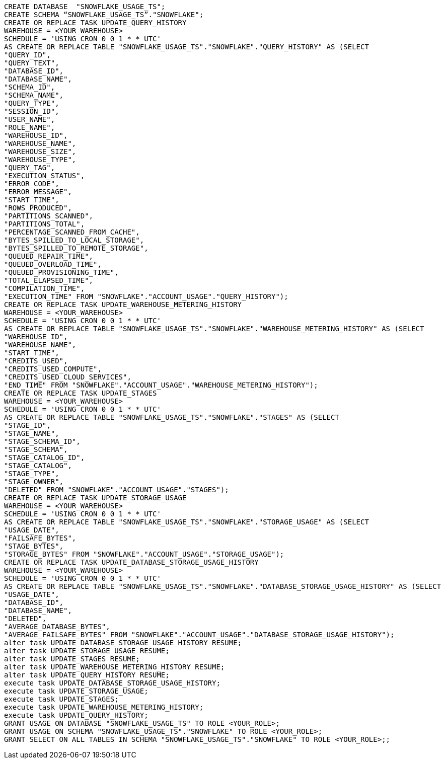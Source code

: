 [source,bash]
----
CREATE DATABASE  "SNOWFLAKE_USAGE_TS";
CREATE SCHEMA “SNOWFLAKE_USAGE_TS”."SNOWFLAKE";
CREATE OR REPLACE TASK UPDATE_QUERY_HISTORY
WAREHOUSE = <YOUR_WAREHOUSE>
SCHEDULE = 'USING CRON 0 0 1 * * UTC'
AS CREATE OR REPLACE TABLE "SNOWFLAKE_USAGE_TS"."SNOWFLAKE"."QUERY_HISTORY" AS (SELECT
"QUERY_ID",
"QUERY_TEXT",
"DATABASE_ID",
"DATABASE_NAME",
"SCHEMA_ID",
"SCHEMA_NAME",
"QUERY_TYPE",
"SESSION_ID",
"USER_NAME",
"ROLE_NAME",
"WAREHOUSE_ID",
"WAREHOUSE_NAME",
"WAREHOUSE_SIZE",
"WAREHOUSE_TYPE",
"QUERY_TAG",
"EXECUTION_STATUS",
"ERROR_CODE",
"ERROR_MESSAGE",
"START_TIME",
"ROWS_PRODUCED",
"PARTITIONS_SCANNED",
"PARTITIONS_TOTAL",
"PERCENTAGE_SCANNED_FROM_CACHE",
"BYTES_SPILLED_TO_LOCAL_STORAGE",
"BYTES_SPILLED_TO_REMOTE_STORAGE",
"QUEUED_REPAIR_TIME",
"QUEUED_OVERLOAD_TIME",
"QUEUED_PROVISIONING_TIME",
"TOTAL_ELAPSED_TIME",
"COMPILATION_TIME",
"EXECUTION_TIME" FROM "SNOWFLAKE"."ACCOUNT_USAGE"."QUERY_HISTORY");
CREATE OR REPLACE TASK UPDATE_WAREHOUSE_METERING_HISTORY
WAREHOUSE = <YOUR_WAREHOUSE>
SCHEDULE = 'USING CRON 0 0 1 * * UTC'
AS CREATE OR REPLACE TABLE "SNOWFLAKE_USAGE_TS"."SNOWFLAKE"."WAREHOUSE_METERING_HISTORY" AS (SELECT
"WAREHOUSE_ID",
"WAREHOUSE_NAME",
"START_TIME",
"CREDITS_USED",
"CREDITS_USED_COMPUTE",
"CREDITS_USED_CLOUD_SERVICES",
"END_TIME" FROM "SNOWFLAKE"."ACCOUNT_USAGE"."WAREHOUSE_METERING_HISTORY");
CREATE OR REPLACE TASK UPDATE_STAGES
WAREHOUSE = <YOUR_WAREHOUSE>
SCHEDULE = 'USING CRON 0 0 1 * * UTC'
AS CREATE OR REPLACE TABLE "SNOWFLAKE_USAGE_TS"."SNOWFLAKE"."STAGES" AS (SELECT
"STAGE_ID",
"STAGE_NAME",
"STAGE_SCHEMA_ID",
"STAGE_SCHEMA",
"STAGE_CATALOG_ID",
"STAGE_CATALOG",
"STAGE_TYPE",
"STAGE_OWNER",
"DELETED" FROM "SNOWFLAKE"."ACCOUNT_USAGE"."STAGES");
CREATE OR REPLACE TASK UPDATE_STORAGE_USAGE
WAREHOUSE = <YOUR_WAREHOUSE>
SCHEDULE = 'USING CRON 0 0 1 * * UTC'
AS CREATE OR REPLACE TABLE "SNOWFLAKE_USAGE_TS"."SNOWFLAKE"."STORAGE_USAGE" AS (SELECT
"USAGE_DATE",
"FAILSAFE_BYTES",
"STAGE_BYTES",
"STORAGE_BYTES" FROM "SNOWFLAKE"."ACCOUNT_USAGE"."STORAGE_USAGE");
CREATE OR REPLACE TASK UPDATE_DATABASE_STORAGE_USAGE_HISTORY
WAREHOUSE = <YOUR_WAREHOUSE>
SCHEDULE = 'USING CRON 0 0 1 * * UTC'
AS CREATE OR REPLACE TABLE "SNOWFLAKE_USAGE_TS"."SNOWFLAKE"."DATABASE_STORAGE_USAGE_HISTORY" AS (SELECT
"USAGE_DATE",
"DATABASE_ID",
"DATABASE_NAME",
"DELETED",
"AVERAGE_DATABASE_BYTES",
"AVERAGE_FAILSAFE_BYTES" FROM "SNOWFLAKE"."ACCOUNT_USAGE"."DATABASE_STORAGE_USAGE_HISTORY");
alter task UPDATE_DATABASE_STORAGE_USAGE_HISTORY RESUME;
alter task UPDATE_STORAGE_USAGE RESUME;
alter task UPDATE_STAGES RESUME;
alter task UPDATE_WAREHOUSE_METERING_HISTORY RESUME;
alter task UPDATE_QUERY_HISTORY RESUME;
execute task UPDATE_DATABASE_STORAGE_USAGE_HISTORY;
execute task UPDATE_STORAGE_USAGE;
execute task UPDATE_STAGES;
execute task UPDATE_WAREHOUSE_METERING_HISTORY;
execute task UPDATE_QUERY_HISTORY;
GRANT USAGE ON DATABASE "SNOWFLAKE_USAGE_TS" TO ROLE <YOUR_ROLE>;
GRANT USAGE ON SCHEMA "SNOWFLAKE_USAGE_TS"."SNOWFLAKE" TO ROLE <YOUR_ROLE>;
GRANT SELECT ON ALL TABLES IN SCHEMA "SNOWFLAKE_USAGE_TS"."SNOWFLAKE" TO ROLE <YOUR_ROLE>;;
----